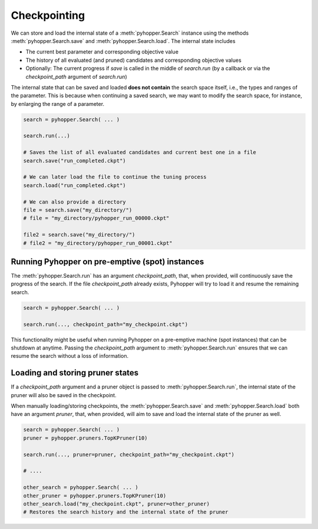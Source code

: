 .. _checkpointing-label:

Checkpointing
----------------------------------------------------------

We can store and load the internal state of a :meth:`pyhopper.Search` instance using the methods :meth:`pyhopper.Search.save` and :meth:`pyhopper.Search.load`.
The internal state includes

- The current best parameter and corresponding objective value
- The history of all evaluated (and pruned) candidates and corresponding objective values
- Optionally: The current progress if `save` is called in the middle of `search.run` (by a callback or via the `checkpoint_path` argument of `search.run`)

The internal state that can be saved and loaded **does not contain** the search space itself, i.e., the types and ranges of the parameter. 
This is because when continuing a saved search, we may want to modify the search space, for instance, by enlarging the range of a parameter.

.. code-block:: python

    search = pyhopper.Search( ... )

    search.run(...)
    
    # Saves the list of all evaluated candidates and current best one in a file
    search.save("run_completed.ckpt")

    # We can later load the file to continue the tuning process
    search.load("run_completed.ckpt")

    # We can also provide a directory
    file = search.save("my_directory/")
    # file = "my_directory/pyhopper_run_00000.ckpt"

    file2 = search.save("my_directory/")
    # file2 = "my_directory/pyhopper_run_00001.ckpt"

Running Pyhopper on pre-emptive (spot) instances
================================================================

The :meth:`pyhopper.Search.run` has an argument `checkpoint_path`, that, when provided, will continuously save the progress of the search.
If the file `checkpoint_path` already exists, Pyhopper will try to load it and resume the remaining search.

.. code-block:: python

    search = pyhopper.Search( ... )

    search.run(..., checkpoint_path="my_checkpoint.ckpt")
    
This functionality might be useful when running Pyhopper on a pre-emptive machine (spot instances) that can be shutdown at anytime.
Passing the `checkpoint_path` argument to :meth:`pyhopper.Search.run` ensures that we can resume the search without a loss of information.


Loading and storing pruner states
==================================================================

If a `checkpoint_path` argument and a pruner object is passed to :meth:`pyhopper.Search.run`, the internal state of the pruner will also be saved in the checkpoint.

When manually loading/storing checkpoints, the :meth:`pyhopper.Search.save` and :meth:`pyhopper.Search.load` both have an argument `pruner`, that, when provided, will aim to save and load the internal state of the pruner as well.

.. code-block:: python

    search = pyhopper.Search( ... )
    pruner = pyhopper.pruners.TopKPruner(10)

    search.run(..., pruner=pruner, checkpoint_path="my_checkpoint.ckpt")

    # .... 

    other_search = pyhopper.Search( ... )
    other_pruner = pyhopper.pruners.TopKPruner(10)
    other_search.load("my_checkpoint.ckpt", pruner=other_pruner)
    # Restores the search history and the internal state of the pruner
    